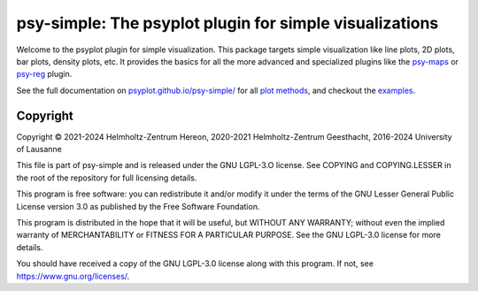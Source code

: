 .. SPDX-FileCopyrightText: 2021-2024 Helmholtz-Zentrum hereon GmbH
..
.. SPDX-License-Identifier: CC-BY-4.0

========================================================
psy-simple: The psyplot plugin for simple visualizations
========================================================

.. start-badges


|CI|
|Code coverage|
|Latest Release|
|PyPI version|
|Code style: black|
|Imports: isort|
|PEP8|
|REUSE status|

.. end-badges

Welcome to the psyplot plugin for simple visualization. This package targets
simple visualization like line plots, 2D plots, bar plots, density plots, etc.
It provides the basics for all the more advanced and specialized plugins like
the psy-maps_ or psy-reg_ plugin.

See the full documentation on
`psyplot.github.io/psy-simple/ <http://psyplot.github.io/psy-simple>`__ for all
`plot methods`_, and checkout the examples_.

.. _psy-maps: http://psyplot.github.io/psy-maps/
.. _psy-reg: http://psyplot.github.io/psy-reg/
.. _plot methods: http://psyplot.github.io/psy-simple/plot_methods
.. _examples: http://psyplot.github.io/examples/

Copyright
---------
Copyright © 2021-2024 Helmholtz-Zentrum Hereon, 2020-2021 Helmholtz-Zentrum
Geesthacht, 2016-2024 University of Lausanne

This file is part of psy-simple and is released under the GNU LGPL-3.O license.
See COPYING and COPYING.LESSER in the root of the repository for full
licensing details.

This program is free software: you can redistribute it and/or modify
it under the terms of the GNU Lesser General Public License version 3.0 as
published by the Free Software Foundation.

This program is distributed in the hope that it will be useful,
but WITHOUT ANY WARRANTY; without even the implied warranty of
MERCHANTABILITY or FITNESS FOR A PARTICULAR PURPOSE.  See the
GNU LGPL-3.0 license for more details.

You should have received a copy of the GNU LGPL-3.0 license
along with this program.  If not, see https://www.gnu.org/licenses/.

.. |CI| image:: https://codebase.helmholtz.cloud/psyplot/psy-simple/badges/main/pipeline.svg
   :target: https://codebase.helmholtz.cloud/psyplot/psy-simple/-/pipelines?page=1&scope=all&ref=main
.. |Code coverage| image:: https://codebase.helmholtz.cloud/psyplot/psy-simple/badges/main/coverage.svg
   :target: https://codebase.helmholtz.cloud/psyplot/psy-simple/-/graphs/main/charts
.. |Latest Release| image:: https://codebase.helmholtz.cloud/psyplot/psy-simple/-/badges/release.svg
   :target: https://codebase.helmholtz.cloud/psyplot/psy-simple
.. |PyPI version| image:: https://img.shields.io/pypi/v/psy-simple.svg
   :target: https://pypi.python.org/pypi/psy-simple/
.. |Code style: black| image:: https://img.shields.io/badge/code%20style-black-000000.svg
   :target: https://github.com/psf/black
.. |Imports: isort| image:: https://img.shields.io/badge/%20imports-isort-%231674b1?style=flat&labelColor=ef8336
   :target: https://pycqa.github.io/isort/
.. |PEP8| image:: https://img.shields.io/badge/code%20style-pep8-orange.svg
   :target: https://www.python.org/dev/peps/pep-0008/
.. |Checked with mypy| image:: http://www.mypy-lang.org/static/mypy_badge.svg
   :target: http://mypy-lang.org/
.. |REUSE status| image:: https://api.reuse.software/badge/codebase.helmholtz.cloud/psyplot/psy-simple
   :target: https://api.reuse.software/info/codebase.helmholtz.cloud/psyplot/psy-simple
